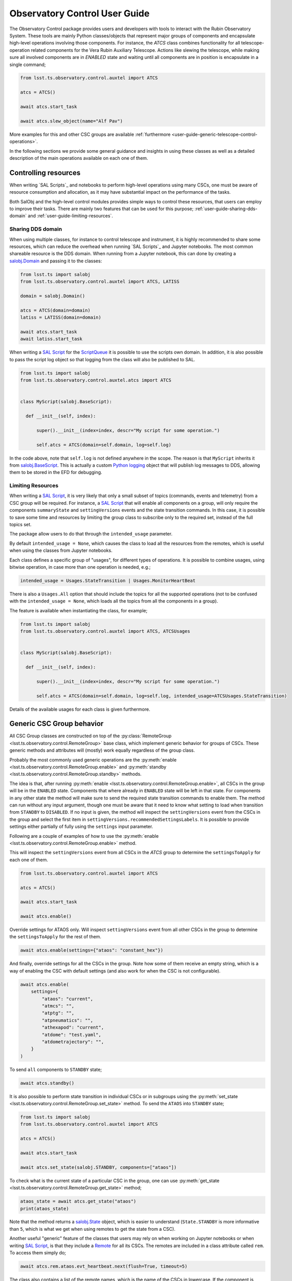 
.. _SAL Script: https://ts-salobj.lsst.io/sal_scripts.html
.. _Remote: https://ts-salobj.lsst.io/py-api/lsst.ts.salobj.Remote.html#lsst.ts.salobj.Remote
.. _salobj.State: https://ts-salobj.lsst.io/py-api/lsst.ts.salobj.State.html#lsst.ts.salobj.State
.. _ScriptQueue: https://ts-scriptqueue.lsst.io
.. _salobj.BaseScript: https://ts-salobj.lsst.io/py-api/lsst.ts.salobj.BaseScript.html

.. _user-guide:

##############################
Observatory Control User Guide
##############################

.. image:: https://img.shields.io/badge/GitHub-ts_observatory_control-green.svg
    :target: https://github.com/lsst-ts/ts_observatory_control
.. image:: https://img.shields.io/badge/Jenkins-ts_observatory_control-green.svg
    :target: https://tssw-ci.lsst.org/job/LSST_Telescope-and-Site/job/ts_observatory_control/
.. image:: https://img.shields.io/badge/Jira-ts_observatory_control-green.svg
    :target: https://jira.lsstcorp.org/issues/?jql=labels+%3D+ts_observatory_control

The Observatory Control package provides users and developers with tools to interact with the Rubin Observatory System.
These tools are mainly Python classes/objects that represent major groups of components and encapsulate high-level operations involving those components.
For instance, the `ATCS` class combines functionality for all telescope-operation related components for the Vera Rubin Auxiliary Telescope.
Actions like slewing the telescope, while making sure all involved components are in `ENABLED` state and waiting until all components are in position is encapsulate in a single command;

.. code:: python

   from lsst.ts.observatory.control.auxtel import ATCS

   atcs = ATCS()

   await atcs.start_task

   await atcs.slew_object(name="Alf Pav")

More examples for this and other CSC groups are available :ref:`furthermore <user-guide-generic-telescope-control-operations>`.

In the following sections we provide some general guidance and insights in using these classes as well as a detailed description of the main operations available on each one of them.

.. _user-guide-controlling-resources:

Controlling resources
=====================

When writing `SAL Scripts`_ and notebooks to perform high-level operations using many CSCs, one must be aware of resource consumption and allocation, as it may have substantial impact on the performance of the tasks.

Both SalObj and the high-level control modules provides simple ways to control these resources, that users can employ to improve their tasks.
There are mainly two features that can be used for this purpose; :ref:`user-guide-sharing-dds-domain` and :ref:`user-guide-limiting-resources`.

.. _user-guide-sharing-dds-domain:

Sharing DDS domain
------------------

When using multiple classes, for instance to control telescope and instrument, it is highly recommended to share some resources, which can reduce the overhead when running `SAL Scripts`_ and Jupyter notebooks.
The most common shareable resource is the DDS domain.
When running from a Jupyter notebook, this can done by creating a `salobj.Domain`_ and passing it to the classes:

.. _salobj.Domain: https://ts-salobj.lsst.io/py-api/lsst.ts.salobj.Domain.html#lsst.ts.salobj.Domain

.. code:: python

   from lsst.ts import salobj
   from lsst.ts.observatory.control.auxtel import ATCS, LATISS

   domain = salobj.Domain()

   atcs = ATCS(domain=domain)
   latiss = LATISS(domain=domain)

   await atcs.start_task
   await latiss.start_task

When writing a `SAL Script`_ for the `ScriptQueue`_ it is possible to use the scripts own domain.
In addition, it is also possible to pass the script log object so that logging from the class will also be published to SAL.

.. code:: python

   from lsst.ts import salobj
   from lsst.ts.observatory.control.auxtel.atcs import ATCS


   class MyScript(salobj.BaseScript):

     def __init__(self, index):

         super().__init__(index=index, descr="My script for some operation.")

         self.atcs = ATCS(domain=self.domain, log=self.log)

In the code above, note that ``self.log`` is not defined anywhere in the scope.
The reason is that ``MyScript`` inherits it from `salobj.BaseScript`_.
This is actually a custom `Python logging <https://docs.python.org/3/howto/logging-cookbook.html>`__ object that will publish log messages to DDS, allowing them to be stored in the EFD for debugging.

.. _user-guide-limiting-resources:

Limiting Resources
------------------

When writing a `SAL Script`_, it is very likely that only a small subset of topics (commands, events and telemetry) from a CSC group will be required.
For instance, a `SAL Script`_ that will enable all components on a group, will only require the components ``summaryState`` and ``settingVersions`` events and the state transition commands.
In this case, it is possible to save some time and resources by limiting the group class to subscribe only to the required set, instead of the full topics set.

The package allow users to do that through the ``intended_usage`` parameter.

By default ``intended_usage = None``, which causes the class to load all the resources from the remotes, which is useful when using the classes from Jupyter notebooks.

Each class defines a specific group of "usages", for different types of operations.
It is possible to combine usages, using bitwise operation, in case more than one operation is needed, e.g.;

.. code:: python

    intended_usage = Usages.StateTransition | Usages.MonitorHeartBeat

There is also a ``Usages.All`` option that should include the topics for all the supported operations (not to be confused with the ``intended_usage = None``, which loads all the topics from all the components in a group).

The feature is available when instantiating the class, for example;

.. code:: python

    from lsst.ts import salobj
    from lsst.ts.observatory.control.auxtel import ATCS, ATCSUsages


    class MyScript(salobj.BaseScript):

      def __init__(self, index):

          super().__init__(index=index, descr="My script for some operation.")

          self.atcs = ATCS(domain=self.domain, log=self.log, intended_usage=ATCSUsages.StateTransition)


Details of the available usages for each class is given furthermore.

.. _user-guide-generic-csc-group-behavior:

Generic CSC Group behavior
==========================

All CSC Group classes are constructed on top of the :py:class:`RemoteGroup <lsst.ts.observatory.control.RemoteGroup>` base class, which implement generic behavior for groups of CSCs.
These generic methods and attributes will (mostly) work equally regardless of the group class.

Probably the most commonly used generic operations are the :py:meth:`enable <lsst.ts.observatory.control.RemoteGroup.enable>` and :py:meth:`standby <lsst.ts.observatory.control.RemoteGroup.standby>` methods.

The idea is that, after running :py:meth:`enable <lsst.ts.observatory.control.RemoteGroup.enable>`, all CSCs in the group will be in the ``ENABLED`` state.
Components that where already in ``ENABLED`` state will be left in that state.
For components in any other state the method will make sure to send the required state transition commands to enable them.
The method can run without any input argument, though one must be aware that it need to know what setting to load when transition from ``STANDBY`` to ``DISABLED``.
If no input is given, the method will inspect the ``settingVersions`` event from the CSCs in the group and select the first item in ``settingVersions.recommendedSettingsLabels``.
It is possible to provide settings either partially of fully using the ``settings`` input parameter.

Following are a couple of examples of how to use the :py:meth:`enable <lsst.ts.observatory.control.RemoteGroup.enable>` method.

.. TODO: (DM-26261) Add/Document feature to inspect all settings from all components in a group.

This will inspect the ``settingVersions`` event from all CSCs in the `ATCS` group to determine the ``settingsToApply`` for each one of them.

.. code:: python

    from lsst.ts.observatory.control.auxtel import ATCS

    atcs = ATCS()

    await atcs.start_task

    await atcs.enable()

Override settings for ATAOS only.
Will inspect ``settingVersions`` event from all other CSCs in the group to determine the ``settingsToApply`` for the rest of them.

.. code:: python

    await atcs.enable(settings={"ataos": "constant_hex"})

And finally, override settings for all the CSCs in the group.
Note how some of them receive an empty string, which is a way of enabling the CSC with default settings (and also work for when the CSC is not configurable).

.. code:: python

    await atcs.enable(
        settings={
            "ataos": "current",
            "atmcs": "",
            "atptg": "",
            "atpneumatics": "",
            "athexapod": "current",
            "atdome": "test.yaml",
            "atdometrajectory": "",
        }
    )

To send ``all`` components to ``STANDBY`` state;

.. code:: python

    await atcs.standby()

It is also possible to perform state transition in individual CSCs or in subgroups using the :py:meth:`set_state <lsst.ts.observatory.control.RemoteGroup.set_state>` method.
To send the ``ATAOS`` into ``STANDBY`` state;

.. code:: python

    from lsst.ts import salobj
    from lsst.ts.observatory.control.auxtel import ATCS

    atcs = ATCS()

    await atcs.start_task

    await atcs.set_state(salobj.STANDBY, components=["ataos"])

To check what is the current state of a particular CSC in the group, one can use :py:meth:`get_state <lsst.ts.observatory.control.RemoteGroup.get_state>` method;

.. code:: python

    ataos_state = await atcs.get_state("ataos")
    print(ataos_state)

Note that the method returns a `salobj.State`_ object, which is easier to understand (``State.STANDBY`` is more informative than ``5``, which is what we get when using remotes to get the state from a CSC).

Another useful "generic" feature of the classes that users may rely on when working on Jupyter notebooks or when writing `SAL Script`_, is that they include a `Remote`_ for all its CSCs.
The remotes are included in a class attribute called ``rem``.
To access them simply do;

.. code:: python

    await atcs.rem.ataos.evt_heartbeat.next(flush=True, timeout=5)

The class also contains a list of the remote names, which is the name of the CSCs in lowercase.
If the component is indexed, the name will be appended with an underscore followed by the index, e.g.; the component ``Test`` with index 1 becomes ``test_1``.
A good way of knowing what CSCs are part of the group you are working with is to print this list;

.. code:: python

    print(atcs.components)

It is also possible to use this list to access the remotes programmatically, e.g.;

.. code:: python

    # Get one heartbeat and print the state of each component in ATCS
    for comp in atcs.components:
      await getattr(atcs.rem, comp).evt_heartbeat.next(flush=True, timeout=5)
      comp_state = await atcs.get_state(comp)
      print(f"{comp}: {comp_state!r}")


.. _user-guide-generic-telescope-control-operations:

Generic Telescope Control System Operations
===========================================

The same way groups of CSCs contains generic operations, a group of CSCs that is part of a Telescope Control System (TCS) group retain some common operations.
For instance, a TCS will be responsible for slewing the telescope and tracking a target on the sky.
The same way, a TCS will also be responsible for preparing the telescope for calibrations and on-sky operations.

To model these common TCS behavior the package implements :py:class:`BaseTCS <lsst.ts.observatory.control.BaseTCS>`.
This class itself is an `abstract class <https://docs.python.org/3/library/abc.html>`__ and cannot be used stand-alone, but is fully implemented by :py:class:`ATCS <lsst.ts.observatory.control.auxtel.ATCS>` and :py:class:`MTCS <lsst.ts.observatory.control.maintel.MTCS>`.
There are many advantages of this implementation as it minimizes code duplication and also provides users with a common interface and feature set, regardless of what telescope they are working with.

In terms of setting up and shutting down the system :py:class:`BaseTCS <lsst.ts.observatory.control.BaseTCS>` expands to add the following methods:

  * :py:meth:`prepare_for_flatfield <lsst.ts.observatory.control.BaseTCS.prepare_for_flatfield>`, to prepare the system for calibrations.
  * :py:meth:`prepare_for_onsky <lsst.ts.observatory.control.BaseTCS.prepare_for_onsky>`, to prepare the system for on-sky operations.
  * :py:meth:`shutdown <lsst.ts.observatory.control.BaseTCS.shutdown>` to stow the system.

The actual operation performed by each of those tasks is particular to the final implementation and is detailed in :ref:`user-guide-atcs` and :ref:`user-guide-mtcs`.

Furthermore, the TCS provides a suit of useful slew operations.
The examples bellow are equally valid for the Main and Auxiliary telescopes.
One would simply do:

.. code:: python

    from lsst.ts.observatory.control.auxtel import ATCS

    tcs = ATCS()

to operate the Auxiliary Telescope or;

.. code:: python

    from lsst.ts.observatory.control.maintel import MTCS

    tcs = MTCS()

for the Main Telescope.

To slew the telescope to an AzEl coordinate (for instance, to conduct some maintenance of calibration), it is possible to use :py:meth:`point_azel <lsst.ts.observatory.control.BaseTCS.point_azel>`.
The method will slew to a fixed position in the local coordinate and `will not` initiate tracking.
For instance, to slew the telescope to `azimuth=0.` and `elevation=80.` degrees;

.. code:: python

    await tcs.point_azel(az = 0., el=80.)

By default the method will set the rotator physical angle to zero, thought it is also possible to set a desired angle as well (also in degrees).
In additional, it is also possible to set a name for the position.

.. code:: python

    await tcs.point_azel(az = 0., el=20., rot_tel=90., target_name="maintenance xyz")


It is possible to slew to an ``ICRS`` coordinate using :py:meth:`slew_icrs <lsst.ts.observatory.control.BaseTCS.slew_icrs>`.
It assumes ``ra`` is in hours and ``dec`` in degrees but it also accepts values in `astropy.units` and `astropy.Angle`.
For instance, all the commands bellow slew to the same target.
It is recommended, but not required, to set the target name.

.. code:: python

    #  coordinate in sexagesimal, separated by ":"
    #  bare-minimum command set
    await tcs.slew_icrs(ra="20:00:00.0", dec="-80:00:00.00")

    #  coordinate in sexagesimal, separated by space
    #  setting object name and rot_sky angle
    await tcs.slew_icrs(
              ra="20 00 00.0", dec="-80 00 00.00", rot_sky=0., target_name="Test target"
          )

    #  coordinate in sexagesimal, separated by ":" in ra and space in dec
    await tcs.slew_icrs(
              ra="20:00:00.0", dec="-80 00 00.00", rot_sky=0., target_name="Test target"
          )

    #  coordinate in float
    await tcs.slew_icrs(
              ra=20.0, dec=-80.0, rot_sky=0., target_name="Test target"
          )

    # coordinate as astropy.units, passing RA in degrees
    from astropy import units as u

    await tcs.slew_icrs(
              ra=300.0 * u.deg, dec=-80.0, rot_sky=0.0, target_name="Test target"
          )

    # coordinate as astropy.Angle
    from astropy.coordinates import Angle

    await tcs.slew_icrs(
        ra=Angle(20., unit=u.hourangle),
        dec=Angle(-80., unit=u.deg),
        rot_sky=0.,
        target_name="Test target"
    )

    # coordinate as astropy.Angle, passing RA in degrees
    from astropy.coordinates import Angle

    await tcs.slew_icrs(
        ra=Angle(300., unit=u.deg),
        dec=Angle(-80., unit=u.deg),
        rot_sky=0.,
        target_name="Test target"
    )

The :py:meth:`slew_icrs <lsst.ts.observatory.control.BaseTCS.slew_icrs>` also implements a couple different rotator positioning strategies.
The most common strategy is to use ``rot_sky``, also known as position angle (PA), the angle between north direction and the bore-sight y-axis, measured in the eastward direction.
By default ``rot_sky=0.`` and it can be changed by passing in the desired value;

.. code:: python

    await tcs.slew_icrs(
              ra=20.0, dec=-80.0, rot_sky=90., target_name="Test target"
          )

Users also have the option to select a physical angle for the rotator.
For instance, if you are trying to keep the Rotator close to a particular physical range (due to some hardware limitation or observational strategy), use ``rot_phys_sky`` instead;

.. code:: python

    await tcs.slew_icrs(
              ra=20.0, dec=-80.0, rot_phys_sky=20., target_name="Test target"
          )

This will cause the rotator to be positioned close to the physical (e.g. encoder) angle of ``20.`` degrees.
Not that this angle is defined at the start of the slew, and the telescope will resume tracking normally, so the rotator will be moving to de-rotate the field.

If instead, you need the rotator to remain fixed at a set position but the telescope must track (e.g. for filter changes on the main telescope), use the ``rot_phys`` option.

.. code:: python

    # WARNING: The telescope will track the alt/az axis but the rotator will
    # be kept fixed in physical position 0. degrees.
    await tcs.slew_icrs(
              ra=20.0, dec=-80.0, rot_phys=0., target_name="Test target"
          )

When conducting spectroscopy (e.g. with the Auxiliary Telescope) it is useful to be able to position the field in terms of the parallactic angle.
For that, one can use the ``rot_par`` parameter;

.. code:: python

    await tcs.slew_icrs(
              ra=20.0, dec=-80.0, rot_par=0., target_name="Test target"
          )

Although ``rot_par=0.`` is the most commonly used value, the user is free to select any angle.

In case the user demands an angle outside the valid range, the task will fail and raise an exception and not slew to the demanded position.

  >>> await tcs.slew_icrs(...)
  ---------------------------------------------------------------------------
  AckError                                  Traceback (most recent call last)
  <ipython-input-25-be270f3a125b> in async-def-wrapper()
  .
  .
  .
  AckError: msg='Command failed', ackcmd=(ackcmd private_seqNum=1597989109,
  ack=<SalRetCode.CMD_FAILED: -302>, error=6611,
  result='Rejected : rotator position angle out of range')

The error message will show the exception traceback, which can be somewhat intimidating.
However, the important bit of information can be found in the last couple lines of the output (as shown above).
This is also valid in case the user tries to slew to any other unreachable position (e.g. zenith blind spot, low elevation, etc.).
In this case, the error message will vary accordingly.

It is also possible to slew to a target by name using :py:meth:`slew_object <lsst.ts.observatory.control.BaseTCS.slew_object>`, as long as it can be resolved via `Simbad <http://simbad.u-strasbg.fr/simbad/sim-fid>`__.
The method is similar to :py:meth:`slew_icrs <lsst.ts.observatory.control.BaseTCS.slew_icrs>`, but receives the target name instead of the coordinates.

.. code:: python

    await tcs.slew_object("M31")

    await tcs.slew_object("M31", rot_sky=45.)

    await tcs.slew_object("M31", rot_phys_sky=20.)

    await tcs.slew_object("M31", rot_phys=0.)

    await tcs.slew_object("M31", rot_par=0.)


.. _user-guide-generic-camera-operations:

Generic Camera Operations
=========================

TBD

.. _user-guide-auxiliary-telescope:

Auxiliary Telescope
===================

.. _user-guide-atcs:

Auxiliary Telescope Control System (ATCS)
-----------------------------------------

The :py:class:`ATCS <lsst.ts.observatory.control.auxtel.ATCS>` class groups the components that are related to telescope operations, such as slewing and tracking objects.
The components that are part of this group are:

  * ATPtg
  * ATMCS
  * ATAOS
  * ATDomeTrajectory
  * ATDome
  * ATPneumatics
  * ATHexapod

.. figure:: /_static/ATCS.png
   :name: fig-auxtel-architecture
   :target: ../_images/ATCS.png
   :alt: Auxiliary Telescope architecture

   A hierarchical commanding architecture of the ATCS components.
   The ``ATCS`` class provides an interface to operate this group of CSCs.

In addition, the package also provides the ancillary class :py:class:`ATCSUsages <lsst.ts.observatory.control.auxtel.ATCSUsages>`, which defines the available ``intended_usage``, as mentioned in :ref:`user-guide-limiting-resources`.

.. The :py:class:`ATCS <lsst.ts.observatory.control.auxtel.ATCS>` class provides some useful startup tasks that the user can rely on for setting up the system.

As shown in :ref:`user-guide-generic-csc-group-behavior` the :py:class:`ATCS <lsst.ts.observatory.control.auxtel.ATCS>` provides both the :py:meth:`enable <lsst.ts.observatory.control.RemoteGroup.enable>` and :py:meth:`standby <lsst.ts.observatory.control.RemoteGroup.standby>` methods to facilitate setting up and shutting down.
This can be used combined with the :py:attr:`ATCSUsages.StateTransition <lsst.ts.observatory.control.auxtel.ATCSUsages.StateTransition>` usage to limit resources as needed, e.g.;

.. code:: python

    from lsst.ts.observatory.control.auxtel import ATCS, ATCSUsages

    atcs = ATCS(intended_usage=ATCSUsages.StateTransition)

    await atcs.start_task

    # put all ATCS components in ENABLED state
    await atcs.enable()

    # put all ATCS components in STANDBY state
    await atcs.standby()

Furthermore, the :py:class:`ATCS <lsst.ts.observatory.control.auxtel.ATCS>` provides :py:meth:`prepare_for_flatfield <lsst.ts.observatory.control.auxtel.ATCS.prepare_for_flatfield>` method to prepare the system for calibrations, which can be used with :py:attr:`ATCSUsages.PrepareForFlatfield <lsst.ts.observatory.control.auxtel.ATCSUsages.PrepareForFlatfield>` (see :ref:`user-guide-generic-telescope-control-operations`).
This method will perform the following tasks subsequently;

  #.  Open the primary mirror cover. If the telescope is not in park position, it will make sure the elevation is above 70 degrees before opening the cover.
  #.  Put ``ATDomeTrajectory`` in ``DISABLED`` state, to prevent it from synchronizing the telescope and the dome.
  #.  Send telescope to flat-field position.
  #.  Send dome to flat-field position.
  #.  Put ``ATDomeTrajectory`` in ``ENABLED`` state.

Make sure the system is ``ENABLED`` before running the task;

.. code:: python

    from lsst.ts.observatory.control.auxtel import ATCS, ATCSUsages

    atcs = ATCS(intended_usage=ATCSUsages.PrepareForFlatfield)

    await atcs.start_task

    # put all ATCS components in ENABLED state
    await atcs.enable()

    # prepare ATCS for flat-field
    await atcs.prepare_for_flatfield()

To prepare the telescope for on-sky activities the class provides the task :py:meth:`prepare_for_onsky <lsst.ts.observatory.control.auxtel.ATCS.prepare_for_onsky>`, which can be used with :py:attr:`ATCSUsages.StartUp <lsst.ts.observatory.control.auxtel.ATCSUsages.StartUp>`.
This method will perform the following tasks subsequently;

  #.  Slew telescope to park position (in case telescope is in flat-field position or else).
  #.  If primary mirror cover is open (e.g. for calibrations), close it. This is to ensure the mirror is protected when we start opening the dome, to avoid dust and particles from following in it.
  #.  Move dome to oppose the setting Sun, to make sure no direct sunlight hits the inside of the dome and create thermal issues.
  #.  Open dome slit.
  #.  Once dome is open, open primary mirror cover and vent gates.
  #.  Enable ``ATAOS`` corrections.

In general, it is advised to make sure all components are in ``ENABLED`` state before running :py:meth:`prepare_for_onsky <lsst.ts.observatory.control.auxtel.ATCS.prepare_for_onsky>`, but the method also accepts a dictionary of ``settings`` and calls :py:meth:`enable <lsst.ts.observatory.control.RemoteGroup.enable>` at the beginning.

.. code:: python

    from lsst.ts.observatory.control.auxtel import ATCS, ATCSUsages

    atcs = ATCS(intended_usage=ATCSUsages.StartUp)

    await atcs.start_task

    # prepare ATCS for flat-field
    await atcs.prepare_for_onsky()

Following up on what was shown in :ref:`user-guide-generic-csc-group-behavior`, the following is also a valid way of running :py:meth:`prepare_for_onsky <lsst.ts.observatory.control.auxtel.ATCS.prepare_for_onsky>`.

Overriding the settings for a single component (e.g. ATAOS):

.. code:: python

    await atcs.prepare_for_onsky(settings={"ataos": "constant_hex"})

Or Overriding the settings for all components:

.. code:: python

    await atcs.prepare_for_onsky(
        settings={
            "ataos": "current",
            "atmcs": "",
            "atptg": "",
            "atpneumatics": "",
            "athexapod": "current",
            "atdome": "test.yaml",
            "atdometrajectory": "",
        }
    )

It is important to remember that, if the components are already enabled, they will be left in the ``ENABLED`` state and will not be re-cycled.
If you need to change the settings for a specific CSC, you will have to send it to ``STANDBY`` state first.
See :ref:`user-guide-generic-csc-group-behavior` for an example of how to use :py:meth:`set_state <lsst.ts.observatory.control.RemoteGroup.set_state>` to send individual CSCs in the group to ``STANDBY`` state.

All the slew methods discussed in :ref:`user-guide-generic-telescope-control-operations` are available in :py:class:`ATCS <lsst.ts.observatory.control.auxtel.ATCS>`, which can be used with :py:attr:`ATCSUsages.Slew <lsst.ts.observatory.control.auxtel.ATCSUsages.Slew>` to limit resource allocation, e.g.;

.. code:: python

    from lsst.ts.observatory.control.auxtel import ATCS, ATCSUsages

    atcs = ATCS(intended_usage=ATCSUsages.Slew)

    await atcs.start_task

    # Minimum set of parameters.
    await atcs.slew_icrs(ra="00 42 44.330", dec="+41 16 07.50")

    # Explicitly specify rot_sky and target_name (both optional).
    await atcs.slew_icrs(
              ra="00 42 44.330", dec="+41 16 07.50", rot_sky=0., target_name="M31"
          )

    # Minimum set of parameters.
    await atcs.slew_object("M31")

    # Explicitly specify rot_sky (optional).
    await atcs.slew_object("M31", rot_sky=0.)

For shutting down the observatory :py:meth:`shutdown <lsst.ts.observatory.control.BaseTCS.shutdown>`

.. _user-guide-latiss:

LSST Auxiliary Telescope Image and Slit less Spectrograph (LATISS)
------------------------------------------------------------------

TBD

.. _user-guide-atcalsys:

Auxiliary Telescope Calibration System (ATCalSys)
-------------------------------------------------

TBD

.. _user-guide-main-telescope:

Main Telescope
==============

TBD

.. _user-guide-mtcs:

Main Telescope Control System (MTCS)
------------------------------------

TBD

.. _user-guide-comcam:

Commissioning Camera (ComCam)
-----------------------------

TBD
